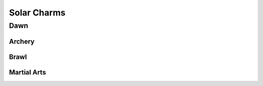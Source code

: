 Solar Charms
============

Dawn
----

Archery
^^^^^^^

.. mermaid:: ./mermaid/solar/dawn_archery.mmd

Brawl
^^^^^

.. mermaid:: ./mermaid/solar/dawn_brawl.mmd

Martial Arts
^^^^^^^^^^^^

.. mermaid:: ./mermaid/solar/dawn_martial_arts.mmd

